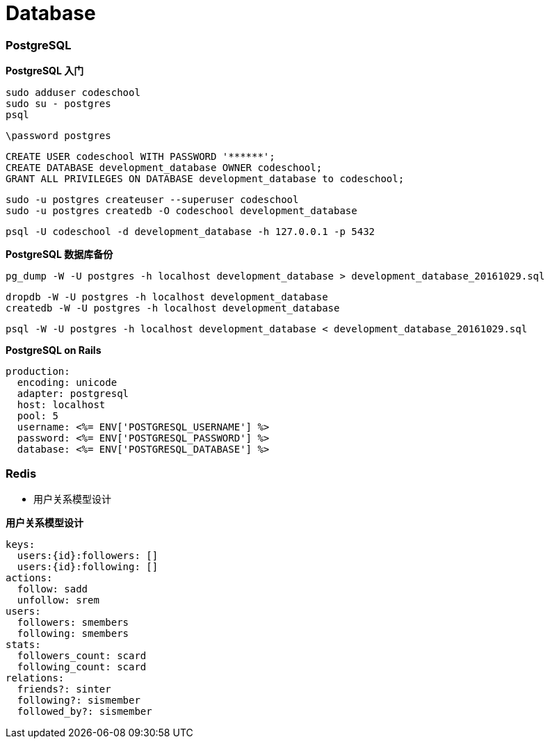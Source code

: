 = Database

=== PostgreSQL

**PostgreSQL 入门**

```
sudo adduser codeschool
sudo su - postgres
psql
```

``` sql
\password postgres
```

``` sql
CREATE USER codeschool WITH PASSWORD '******';
CREATE DATABASE development_database OWNER codeschool;
GRANT ALL PRIVILEGES ON DATABASE development_database to codeschool;
```

```
sudo -u postgres createuser --superuser codeschool
sudo -u postgres createdb -O codeschool development_database
```

```
psql -U codeschool -d development_database -h 127.0.0.1 -p 5432
```

**PostgreSQL 数据库备份**

```
pg_dump -W -U postgres -h localhost development_database > development_database_20161029.sql
```

```
dropdb -W -U postgres -h localhost development_database
createdb -W -U postgres -h localhost development_database
```

```
psql -W -U postgres -h localhost development_database < development_database_20161029.sql
```

**PostgreSQL on Rails**

``` yaml
production:
  encoding: unicode
  adapter: postgresql
  host: localhost
  pool: 5
  username: <%= ENV['POSTGRESQL_USERNAME'] %>
  password: <%= ENV['POSTGRESQL_PASSWORD'] %>
  database: <%= ENV['POSTGRESQL_DATABASE'] %>
```

=== Redis

* 用户关系模型设计

**用户关系模型设计**

```yaml
keys:
  users:{id}:followers: []
  users:{id}:following: []
actions:
  follow: sadd
  unfollow: srem
users:
  followers: smembers
  following: smembers
stats:
  followers_count: scard
  following_count: scard
relations:
  friends?: sinter
  following?: sismember
  followed_by?: sismember
```
